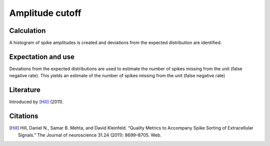 Amplitude cutoff
================

Calculation
-----------

A histogram of spike amplitudes is created and deviations from the expected distribution are identified.

Expectation and use
-------------------

Deviations from the expected distributions are used to estimate the number of spikes missing from the unit (false negative rate).
This yields an estimate of the number of spikes missing from the unit (false negative rate)

Literature
----------

Introduced by [Hill]_ (2011).

Citations
---------

.. [Hill] Hill, Daniel N., Samar B. Mehta, and David Kleinfeld. “Quality Metrics to Accompany Spike Sorting of Extracellular Signals.” The Journal of neuroscience 31.24 (2011): 8699–8705. Web.